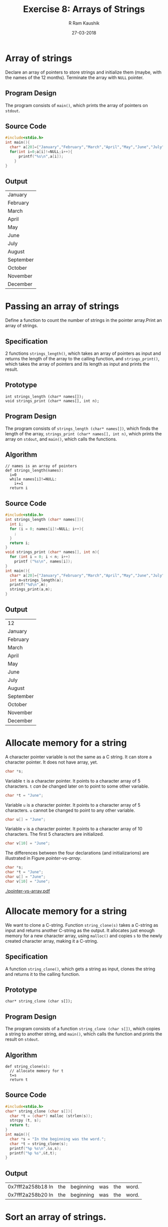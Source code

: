 #+TITLE: Exercise 8: Arrays of Strings
#+AUTHOR:R Ram Kaushik
#+DATE: 27-03-2018
#+LaTeX_HEADER: \usepackage{palatino}
#+LaTeX_HEADER: \usepackage[top=1in, bottom=1.25in, left=1.25in, right=1.25in]{geometry}
#+LaTeX_HEADER: \usepackage{setspace}
#+PROPERTY: header-args :exports both :eval no-exports
#+OPTIONS: toc:nil
#+OPTIONS: num:1
#+begin_latex
%\linespread{1.2}
#+end_latex
* Array of strings
Declare an array of pointers to store strings and initialize them (maybe, with the names 
of the 12 months). Terminate the array with =NULL= pointer.
** Program Design
The program consists of =main()=, which prints the array of pointers on =stdout=. 
** Source Code
#+BEGIN_SRC C
  #include<stdio.h>
  int main(){
    char* a[20]={"January","February","March","April","May","June","July","August","September","October","November","December",NULL};
    for(int i=0;a[i]!=NULL;i++){
        printf("%s\n",a[i]);
      }
  }
#+END_SRC
** Output
#+RESULTS:
| January   |
| February  |
| March     |
| April     |
| May       |
| June      |
| July      |
| August    |
| September |
| October   |
| November  |
| December  |
* Passing an array of strings
Define a function to count the number of strings in the pointer array.Print an array of strings.
** Specification
2 functions =strings_length()=, which takes an array of pointers as input and returns the length
of the array to the calling function, and =strings_print()=, which takes the array of pointers
and its length as input and prints the result.
** Prototype
#+BEGIN_EXAMPLE
int strings_length (char* names[]);
void strings_print (char* names[], int n);
#+END_EXAMPLE
** Program Design
The program consists of =strings_length (char* names[])=, which finds the length of the array,
=strings_print (char* names[], int n)=, which prints the array on =stdout=, and =main()=,
which calls the functions.
** Algorithm
#+BEGIN_EXAMPLE
// names is an array of pointers
def strings_length(names):
  i=0
  while names[i]!=NULL:
    i+=1
  return i
#+END_EXAMPLE
** Source Code
#+BEGIN_SRC C
  #include<stdio.h>
  int strings_length (char* names[]){
    int i;
    for (i = 0; names[i]!=NULL; i++){
      ;
    }
    return i;
  }
  void strings_print (char* names[], int n){
    for (int i = 0; i < n; i++)
      printf ("%s\n", names[i]);
  }
  int main(){
    char* a[20]={"January","February","March","April","May","June","July","August","September","October","November","December",NULL};
    int m=strings_length(a);
    printf("%d\n",m);
    strings_print(a,m);
  }
#+END_SRC
** Output
#+RESULTS:
| 12 |
| January   |
| February  |
| March     |
| April     |
| May       |
| June      |
| July      |
| August    |
| September |
| October   |
| November  |
| December  |  
* Allocate memory for a string
A character pointer variable is not the same as a C
string. It can store a character pointer. It does not have
array, yet.
#+BEGIN_SRC C
char *s;
#+END_SRC

Variable =t= is a character pointer. It points to a
character array of 5 characters. =t= /can be/ changed later
on to point to some other variable.
#+BEGIN_SRC C
char *t = "June";
#+END_SRC

Variable =u= is a character pointer. It points to a
character array of 5 characters. =u= cannot be changed to
point to any other variable.
#+BEGIN_SRC C
char u[] = "June";
#+END_SRC

Variable =v= is a character pointer. It points to a
character array of 10 characters. The first 5 characters are
initialized.
#+BEGIN_SRC C
char v[10] = "June";
#+END_SRC

The differences between the four declarations (and
initializarions) are illustrated in
Figure [[pointer-vs-array]].
#+BEGIN_SRC C
char *s;
char *t = "June";
char u[] = "June";
char v[10] = "June";
#+END_SRC
#+CAPTION: Difference between character pointer and character array
#+NAME: pointer-vs-array
#+ATTR_LATEX: :width .5\textwidth
[[./pointer-vs-array.pdf]]

* Allocate memory for a string 
We want to clone a C-string. Function =string_clone(s)= takes a C-string as input and returns 
another C-string as the output. It allocates just enough memory for a new character array, 
using =malloc()= and copies =s= to the newly created character array, making it a C-string.
** Specification
A function =string_clone()=, which gets a string as input, clones the string and returns
it to the calling function.
** Prototype
#+BEGIN_EXAMPLE
char* string_clone (char s[]);
#+END_EXAMPLE
** Program Design
The program consists of a function =string_clone (char s[])=, which copies a string to another
string, and =main()=, which calls the function and prints the result on =stdout=.
** Algorithm
#+BEGIN_EXAMPLE
def string_clone(s):
  // allocate memory for t
  t=s
  return t
#+END_EXAMPLE
** Source Code
#+BEGIN_SRC C
  #include<stdio.h>
  char* string_clone (char s[]){
    char *t = (char*) malloc (strlen(s));
    strcpy (t, s);
    return t;
  }
  int main(){
    char *s = "In the beginning was the word.";
    char *t = string_clone(s);
    printf("%p %s\n",&s,s);
    printf("%p %s",&t,t);
  }
#+END_SRC
** Output
#+RESULTS:
| 0x7fff2a258b18 In | the | beginning | was | the | word. |
| 0x7fff2a258b20 In | the | beginning | was | the | word. |
* Sort an array of strings.
You have written =selection_sort()= to sort an array of numbers. Do necessary changes in 
=selection_sort()= to sort an array of $n$ lines in lexicographic order. Thespecification is
#+BEGIN_EXAMPLE
void selection_sort (char* names[], int n)
#+END_EXAMPLE
Test your sort function from =main()=. Use an array of strings, initialized along with 
declaration, in =main()=.
** Specification
5 functions =string_clone()=, which gets a string as input, clones the string and returns
it to the calling function, =swap()=, which gets 2 strings as inputs and swaps 2 strings, 
=strings_print()=, which gets an array of pointers as input and prints it, =min()=, which
gets an array of pointers and 2 indices as inputs, and returns the index of the lowest
string and =sel_sort()=, which gets an array of pointers and its length as input, and
orders the array in alphabetical order.
** Prototype
#+BEGIN_EXAMPLE
char* string_clone (char s[]);
void swap(char a[], char b[]);
void strings_print (char* names[]);
int min(char* a[], int low, int high);
void sel_sort(char* a[], int n);
#+END_EXAMPLE
** Prototype
The program consists of =string_clone (char s[])=, =swap(char a[], char b[])=, 
=strings_print (char* names[])=, =min(char* a[], int low, int high)=, and 
=sel_sort(char* a[], int n)=, which order the strings in alphabtical order, and
=main()=, which gets input from =stdin=, calls the functions and prints the result
on =stdout=.
** Algorithm
#+BEGIN_EXAMPLE
def min(a,l,h):
  p=low
  for i in range(l+1,h):
    if a[i]<a[p]:
      p=i
  return p
def sel_sort(a,n):
  for i in range(n):  
    m=min(a,i,n)
    swap(a[i],a[m])  
#+END_EXAMPLE
** Source Code
#+BEGIN_SRC C :cmdline <sort_arr.in
  #include<stdio.h>
  #include<string.h>
  #include<stdlib.h>
  char* string_clone (char s[]){
    char *t = (char*) malloc (strlen(s));
    strcpy (t, s);
    return t;
  }
  void swap(char a[], char b[]){
    char t[50];
    strcpy(t,a);
    strcpy(a,b);
    strcpy(b,t);
  }
  void strings_print (char* names[]){
    for (int i = 0; names[i]!=NULL; i++){
      printf ("%s\n", names[i]);
    }
  }
  int min(char* a[], int low, int high){
    int i,p=low;
    for(i=low+1;i<high;i++){
      if(strcmp(a[i],a[p])<0){
        p=i;
      }
    }
    return p;
  }
  void sel_sort(char* a[], int n){
    for(int i=0;i<n-1;i++){
      int m=min(a,i,n);
      swap(a[i],a[m]);
    }
  }
  int main(){
    char* a[20];
    char k[30];
    int i;
    for(i=0;fgets(k,30,stdin)!=NULL;i++){
      a[i]=string_clone(k);
    }
    sel_sort(a,i);
    strings_print(a);
  }
#+END_SRC
** Test Input
#+BEGIN_EXAMPLE
January
February
March
April
May
June
July
August
September
October
November
December
#+END_EXAMPLE
** Output
#+RESULTS:
| April     |
| August    |
| December  |
| February  |
| January   |
| July      |
| June      |
| March     |
| May       |
| November  |
| October   |
| September |
* Read a sequence of strings (lines) from =stdin=
Write a function =strings_read(lines)= to read a sequence of lines from =stdin=. It stores 
the lines in an array of strings =char* lines[]=, and returns the count of lines as the 
result. After you read each line from =stdin=, allocate memory using =string_clone()= and 
store it as a string in =char* lines[]=. Test your function. Read the name list of your 
class from stdin. Sort it and print it.
** Specification
3 functions =string_clone()=, which gets a string as input, clones the string and returns
it to the calling function, =read_line()=, which gets an array of pointers as input, reads
the array and returns the length, and =print_string()=, which gets an array of pointers and
its length as input and prints the output.
** Prototype
#+BEGIN_EXAMPLE
char* string_clone(char s[]);
int read_line(char* names[]);
void print_string(char* names[],int n);
#+END_EXAMPLE
** Program Design
The program consists of =string_clone(char s[])=, =read_line(char* names[])=, and
=print_string(char* names[],int n)=, all of which help to read the lines from =stdin=,
and print it on =stdout=, and =main()=, which calls the function.
** Source Code
#+BEGIN_SRC C :cmdline <line.in
  #include<stdio.h>
  #include<string.h>
  #include<stdlib.h>
  #define N 100
  #define MAXLINE 1000
  char* string_clone(char s[]){
    char* t=(char*)malloc(strlen(s)+1);
    strcpy(t,s);
    return t;  
  }
  int read_line(char* names[]){
    char line[MAXLINE];
    int i;
    for (i=0;fgets(line,MAXLINE,stdin)!=NULL;i++){
      int n=strlen(line);
      line[n-1]='\0';
      names[i]=string_clone(line);
    }
    return i; 
  }
  void print_string(char* names[],int n){
    for(int i=0;i<n;i++){
      printf("%s\n",names[i]);
    }
  }
  int main(){
    char* names[N];
    int n=read_line(names);
    print_string(names,n);
  }
#+END_SRC
** Test Input
#+BEGIN_EXAMPLE
My name is Ram Kaushik.
I am 18 years old.
I am studying at SSN College.
I like to play sports.
#+END_EXAMPLE
** Output
#+RESULTS:
| My | name | is | Ram | Kaushik. |
| I | am | 18 | years | old. |
| I | am | studying | at | SSN | College. |
| I | like | to | play | sports. |
* Sort an array of strings based on the string length
The strings are sorted according to their length so that shorter lines come before longer 
ones in the result.
** Specification
6 functions =string_clone()=, which gets a string as input, clones the string and returns
it to the calling function, =read_line()=, which gets an array of pointers as input, reads
the array and returns the length, =minimum()=, which gets an array of pointers and 2 indices 
as input and returns the index of the string with minimum length to the calling function,
=swap()=, which gets an array of pointers and 2 indices as input and swaps the two strings
at those indices, =sel_sort_len()=, which gets an array of pointers and length as input and
sorts the array based on length, and =print_string()=, which gets an array of pointers and
its length as input and prints the output.
** Prototype
#+BEGIN_EXAMPLE
char* string_clone(char s[]);
int strings_read(char* names[]);
int minimum(char* a[],int l,int h);
void swap(char* m[],int a,int b);
void sel_sort_len(char* m[],int l,int h);
void print_string(char* names[],int n);
#+END_EXAMPLE
** Program Design
The program consists of =string_clone(char s[])=, =read_line(char* names[])=,
=minimum(char* a[],int l,int h)=, =swap(char* m[],int a,int b)=,
=sel_sort_len(char* m[],int l,int h)= and =print_string(char* names[],int n)=, all of which 
help to sort the strings from =stdin= and print it on =stdout=, and =main()=, which calls 
the function.
** Algorithm
#+BEGIN_EXAMPLE
def minimum(a,l,h):
  m=l
  for i in range(l+1,h):
    if len(a[m])>len(a[i]):
      m=i
  return m
def sel_sort_len(a,l,h):
  for i in range(l,h-1):
    m=minimum(a,i,h)
    swap(a[i],a[m])
#+END_EXAMPLE
** Source Code
#+BEGIN_SRC C :cmdline <sort.in
  #include<stdio.h>
  #include<string.h>
  #define N 100
  #define MAXLINE 1000
  char* string_clone(char s[]){
    char* t=(char*)malloc(strlen(s));
    strcpy(t,s);
    return t;
  }
  int strings_read(char* names[]){
    char line[MAXLINE];
    int i;
    for(i=0;fgets(line,MAXLINE,stdin)!=NULL;i++){
      int n=strlen(line);
      line[n-1]='\0';
      names[i]=string_clone(line);
    }
    return i;
  }
  int minimum(char* a[],int l,int h){
    int i,m=l;
    for(i=l+1;i<h;i++){
      if(strlen(a[m])>strlen(a[i]))
        m=i;
    }
    return m;
  }
  void swap(char* m[],int a,int b){
    char* t=m[a];
    m[a]=m[b];
    m[b]=t;
  }
  void sel_sort_len(char* m[],int l,int h){
    int min;
    for(int i=l;i<h-1;i++){
      min=minimum(m,i,high);
      swap(m,i,min);
    }
  }
  void strings_print(char* names[],int n){
    for(int i=0;i<n;i++)
      printf("%s\n",names[i]);
  }
  int main(){
    char* names[100];
    int n=strings_read(names);
    sel_sort_len(names,0,n);
    strings_print(names,n);
  }
#+END_SRC
** Test Input
#+BEGIN_EXAMPLE
My name is Ram Kaushik.
I am 18 years old.
I am studying at SSN College.
I like to play sports.
#+END_EXAMPLE
** Output
#+RESULTS:
| I | am | 18 | years | old. |
| I | like | to | play | sports. |
| My | name | is | Ram | Kaushik. |
| I | am | studying | at | SSN | College. |
* Search a string in an array of strings
We wish to insert a new string into an array of sorted strings. First, we need to find the 
right position where the new strings has to be inserted. Do the needed changes in 
=binary_partition()= to find the right position of a target string in a sorted array of strings.
** Specification
3 functions =string_clone()=, which gets a string as input, clones the string and returns
it to the calling function, =read_line()=, which gets an array of pointers as input, reads
the array and returns the length, and =binary_partition()=, which gets an array of pointers,
a string, and 2 indices as inputs and returns the index where the string can be inserted.
** Prototype
#+BEGIN_EXAMPLE
char* string_clone(char s[]);
int read_line(char* names[]);
int binary_partition(char* m[],char n[],int low,int high);
#+END_EXAMPLE
** Program Design
The program consists of =string_clone(char s[])=, =read_line(char* names[])=, and
=binary_partition(char* m[],char n[],int low,int high)=,  all of which help to get the input 
from =stdin=, find the index, and =main()=, which calls the function and prints the result
on =stdout=.
** Algorithm
#+BEGIN_EXAMPLE
def binary_partition(m,n,l,h):
  while l!=h:
    mid=(l+h)/2
    if n==m[mid]:
      return mid
    elif n<m[mid]:
      h=mid
    else:
      l=mid+1
  return mid
#+END_EXAMPLE
** Source Code
#+BEGIN_SRC C :cmdline <search.in
  #include<stdio.h>
  #include<stdlib.h>
  #include<string.h>
  #define N 100
  #define MAXLINE 1000
  char* string_clone(char s[]){
    char* t=(char*)malloc(strlen(s));
    strcpy(t,s);
    return t;
  }
  int strings_read(char* names[]){
    char line[MAXLINE];
    int i;
    for(i=0;fgets(line,MAXLINE,stdin)!=NULL;i++){
      int n=strlen(line);
      line[n-1]='\0';
      names[i]=string_clone(line);
    }
    return i;
  }
  int binary_partition(char* m[],char n[],int low,int high){
    int mid;
    while(low!=high){
      mid=(low+high)/2;
      if(strcmp(n,m[mid])==0)
        return mid;
      else if(strcmp(n,m[mid])<0){
        high=mid;
      }
      else{
        low=mid+1;
      }
    }
    return high;
  }
  int main(){
    char* names[N];
    int n=strings_read(names);
    int r=binary_partition(names,"Mouse",0,n);
    printf("%d\n",r);
  }
#+END_SRC
** Test Input
#+BEGIN_EXAMPLE
Apple
Boy
Cat
Dog
Egg
Fruit
Guys
Hello
Mice
Pass
Rest
Well
#+END_EXAMPLE
** Output
#+RESULTS:
: 9
* Insert a target string in the right position in a sorted array of strings
Using =binary_partition()= find the ``right'' position of a target string in an array of 
sorted strings. Write a function =shift_right()= to shift the strings to the right of the 
target's position to make room for the target. Insert the target so that new array remains 
sorted.
** Specification
6 functions =string_clone()=, which gets a string as input, clones the string and returns
it to the calling function, =read_line()=, which gets an array of pointers as input, reads
the array and returns the length, =binary_partition()=, which gets an array of pointers,
a string, and 2 indices as inputs and returns the index where the string can be inserted,
=insert()=, which gets an array of pointers, a string and 2 indices as inputs and adds
the string to the array, and =print_string()=, which gets an array of pointers and its 
length as input and prints the output.
** Prototype
#+BEGIN_EXAMPLE
char* string_clone(char s[]);
int read_line(char* names[]);
int binary_partition(char* m[],char n[],int low,int high);
void insert(char* a[], char k[],int r,int* n);
void print_string(char* names[],int n);
#+END_EXAMPLE
** Program Design
The program consists of =string_clone(char s[])=, =read_line(char* names[])=,
=binary_partition(char* m[],char n[],int low,int high)=, =insert(char* a[], char k[],int r,int* n)=
and =print_string(char* names[],int n)=, all of which help to get the input from =stdin=, 
find the index, and print it on =stdout=, and =main()=, which calls the function.
** Algorithm
#+BEGIN_EXAMPLE
def binary_partition(m,n,l,h):
  while l!=h:
    mid=(l+h)/2
    if n==m[mid]:
      return mid
    elif n<m[mid]:
      h=mid
    else:
      l=mid+1
  return mid
def insert(a,k,r,n):
  int i=n-1
  while i>=r:
    a[i+1]=a[i]
    i--
  a[r]=k
  n+=1
  return n
#+END_EXAMPLE
** Source Code
#+BEGIN_SRC C :cmdline <search.in
  #include<stdio.h>
  #include<stdlib.h>
  #include<string.h>
  #define N 100
  #define MAXLINE 1000
  char* string_clone(char s[]){
    char* t=(char*)malloc(strlen(s));
    strcpy(t,s);
    return t;
  }
  int strings_read(char* names[]){
    char line[MAXLINE];
    int i;
    for(i=0;fgets(line,MAXLINE,stdin)!=NULL;i++){
      int n=strlen(line);
      line[n-1]='\0';
      names[i]=string_clone(line);
    }
    return i;
  }
  void string_print(char* names[],int low ,int high){
    for(int i=low;i<high;i++){
      printf("%s,\n",names[i]);
    }
    printf("\n");
  }
  int binary_partition(char* m[],char n[],int low,int high){
    int mid;
    while(low!=high){
      mid=(low+high)/2;
      if(strcmp(n,m[mid])==0)
        return mid;
      else if(strcmp(n,m[mid])<0){
        high=mid;
      }
      else{
        low=mid+1;
      }
    }
    return high;
  }
  void insert(char* a[], char k[],int r,int* n){
    int i=*n-1;
    while(i>=r){
      a[i+1]=a[i];
      i--;
    }
    a[r]=(char*)malloc(strlen(k)+1);
    strcpy(a[r],k);
    (*n)++;
  }
  int main(){
    char* names[N];
    int n=strings_read(names);
    int r=binary_partition(names,"Mouse",0,n);
    insert(names,"Mouse",r,&n);
    string_print(names,0,n);
  }
#+END_SRC
** Test Input
#+BEGIN_EXAMPLE
Apple
Boy
Cat
Dog
Egg
Fruit
Guys
Hello
Mice
Pass
Rest
Well
#+END_EXAMPLE
** Output
#+RESULTS:
: Apple
: Boy
: Cat
: Dog
: Egg
: Fruit
: Guys
: Hello
: Mice
: Mouse
: Pass
: Rest
: Well

